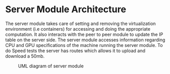 * Server Module Architecture
:PROPERTIES:
:CUSTOM_ID: server-module-architecture
:END:
The server module takes care of setting and removing the virtualization
environment (i.e containers) for accessing and doing the appropriate
computation. It also interacts with the peer to peer module to update
the IP table on the server side. The server module accesses information
regarding CPU and GPU specifications of the machine running the server
module. To do Speed tests the server has routes which allows it to
upload and download a 50mb.

#+caption: UML diagram of server module
[[file:images/servermoduleArch.png]]
